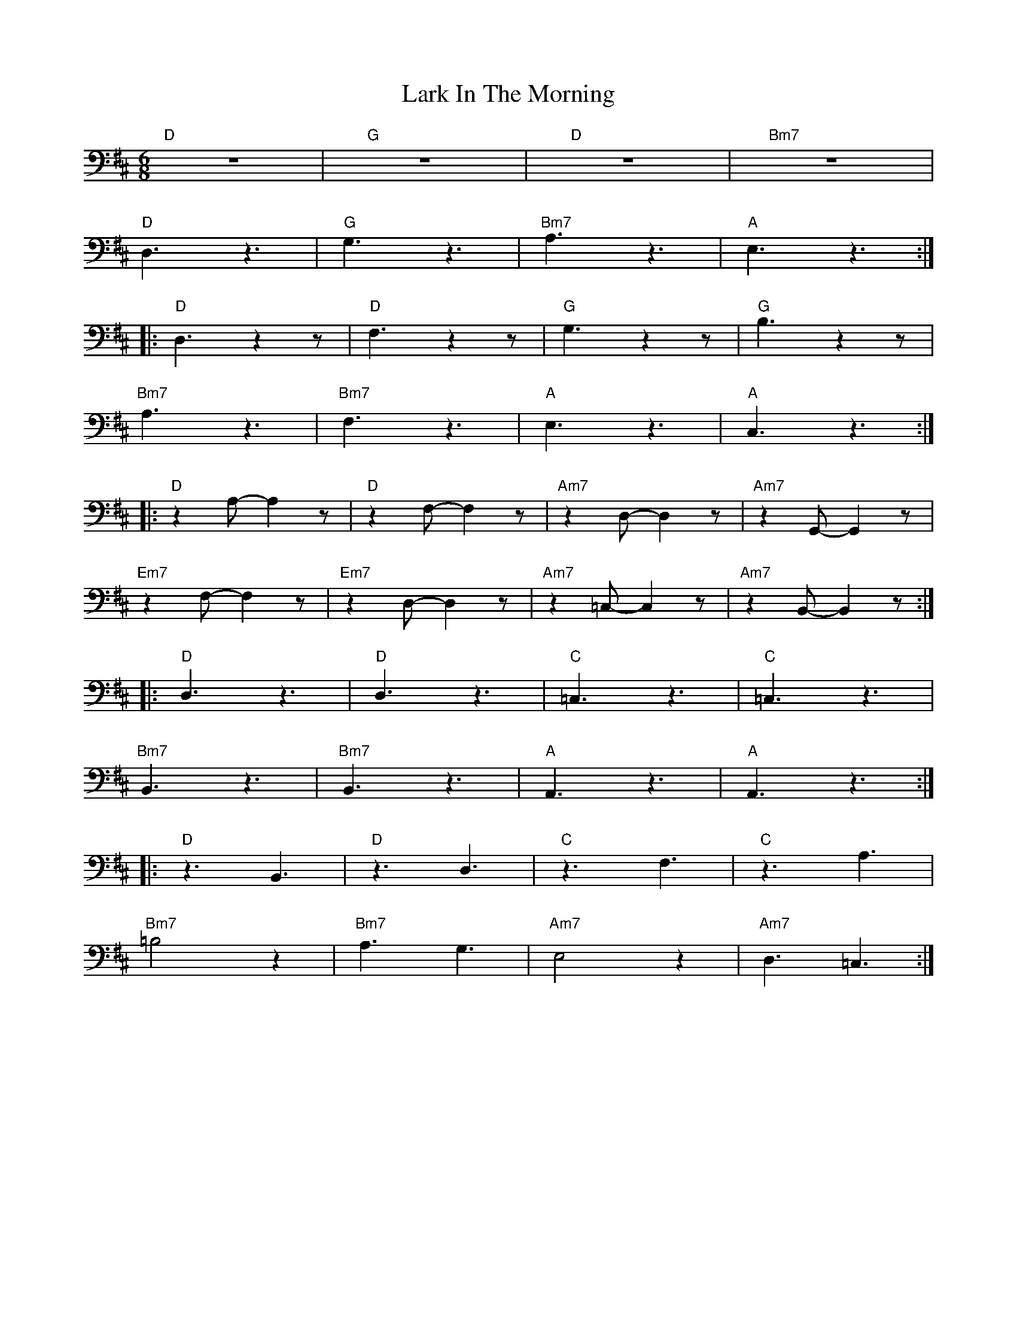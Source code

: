 X:1
T:Lark In The Morning
L:1/8
M:6/8
K:D
"D" z6 |"G" z6 |"D" z6 |"Bm7" z6 |
"D" D,3 z3 |"G" G,3 z3 |"Bm7" A,3 z3 |"A" E,3 z3 ::
"D"D,3 z2 z |"D" F,3 z2 z |"G" G,3 z2 z |"G" B,3 z2 z |
"Bm7" A,3 z3 |"Bm7" F,3 z3 |"A" E,3 z3 |"A" C,3 z3 ::
"D" z2 A,- A,2 z |"D"z2 F,- F,2 z |"Am7" z2 D,- D,2 z |"Am7" z2 G,,- G,,2 z |
"Em7" z2 F,- F,2 z |"Em7" z2 D,- D,2 z |"Am7" z2 =C,- C,2 z |"Am7"z2 B,,- B,,2 z ::
"D" D,3 z3 |"D" D,3 z3 |"C" =C,3 z3 |"C" =C,3 z3 |
"Bm7" B,,3 z3 |"Bm7" B,,3 z3 |"A" A,,3 z3 |"A"A,,3 z3 ::
"D" z3 B,,3 |"D" z3 D,3 |"C" z3 F,3 |"C" z3 A,3 |
"Bm7" =B,4 z2 |"Bm7" A,3 G,3 |"Am7" E,4 z2 |"Am7" D,3 =C,3 :|
